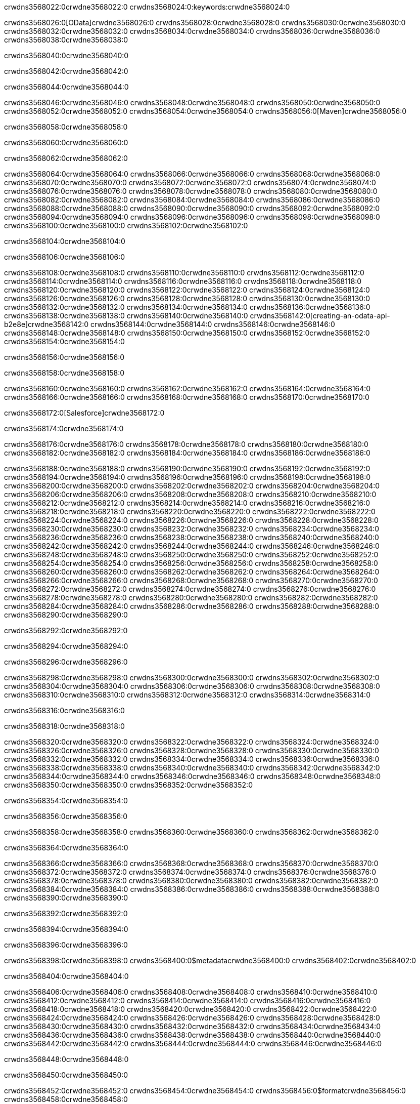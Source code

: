 crwdns3568022:0crwdne3568022:0
crwdns3568024:0:keywords:crwdne3568024:0

crwdns3568026:0[OData]crwdne3568026:0 crwdns3568028:0crwdne3568028:0 crwdns3568030:0crwdne3568030:0 crwdns3568032:0crwdne3568032:0 crwdns3568034:0crwdne3568034:0 crwdns3568036:0crwdne3568036:0 crwdns3568038:0crwdne3568038:0

crwdns3568040:0crwdne3568040:0

crwdns3568042:0crwdne3568042:0

crwdns3568044:0crwdne3568044:0

crwdns3568046:0crwdne3568046:0
crwdns3568048:0crwdne3568048:0
crwdns3568050:0crwdne3568050:0
crwdns3568052:0crwdne3568052:0
crwdns3568054:0crwdne3568054:0
crwdns3568056:0[Maven]crwdne3568056:0

crwdns3568058:0crwdne3568058:0

crwdns3568060:0crwdne3568060:0


crwdns3568062:0crwdne3568062:0

crwdns3568064:0crwdne3568064:0 crwdns3568066:0crwdne3568066:0
crwdns3568068:0crwdne3568068:0 crwdns3568070:0crwdne3568070:0
crwdns3568072:0crwdne3568072:0
crwdns3568074:0crwdne3568074:0
crwdns3568076:0crwdne3568076:0
crwdns3568078:0crwdne3568078:0 crwdns3568080:0crwdne3568080:0
crwdns3568082:0crwdne3568082:0 crwdns3568084:0crwdne3568084:0
crwdns3568086:0crwdne3568086:0 
crwdns3568088:0crwdne3568088:0
crwdns3568090:0crwdne3568090:0
crwdns3568092:0crwdne3568092:0 crwdns3568094:0crwdne3568094:0
crwdns3568096:0crwdne3568096:0 crwdns3568098:0crwdne3568098:0
crwdns3568100:0crwdne3568100:0 crwdns3568102:0crwdne3568102:0

crwdns3568104:0crwdne3568104:0

crwdns3568106:0crwdne3568106:0

crwdns3568108:0crwdne3568108:0 crwdns3568110:0crwdne3568110:0
crwdns3568112:0crwdne3568112:0
crwdns3568114:0crwdne3568114:0
crwdns3568116:0crwdne3568116:0
crwdns3568118:0crwdne3568118:0 crwdns3568120:0crwdne3568120:0
crwdns3568122:0crwdne3568122:0
crwdns3568124:0crwdne3568124:0
crwdns3568126:0crwdne3568126:0 crwdns3568128:0crwdne3568128:0
crwdns3568130:0crwdne3568130:0 crwdns3568132:0crwdne3568132:0
crwdns3568134:0crwdne3568134:0
crwdns3568136:0crwdne3568136:0 crwdns3568138:0crwdne3568138:0
crwdns3568140:0crwdne3568140:0
crwdns3568142:0[creating-an-odata-api-b2e8e]crwdne3568142:0
crwdns3568144:0crwdne3568144:0
crwdns3568146:0crwdne3568146:0 crwdns3568148:0crwdne3568148:0
crwdns3568150:0crwdne3568150:0
crwdns3568152:0crwdne3568152:0 crwdns3568154:0crwdne3568154:0

crwdns3568156:0crwdne3568156:0

crwdns3568158:0crwdne3568158:0

crwdns3568160:0crwdne3568160:0
crwdns3568162:0crwdne3568162:0
crwdns3568164:0crwdne3568164:0
crwdns3568166:0crwdne3568166:0
crwdns3568168:0crwdne3568168:0
crwdns3568170:0crwdne3568170:0

crwdns3568172:0[Salesforce]crwdne3568172:0

crwdns3568174:0crwdne3568174:0

crwdns3568176:0crwdne3568176:0 crwdns3568178:0crwdne3568178:0 crwdns3568180:0crwdne3568180:0 crwdns3568182:0crwdne3568182:0 crwdns3568184:0crwdne3568184:0 crwdns3568186:0crwdne3568186:0

crwdns3568188:0crwdne3568188:0 crwdns3568190:0crwdne3568190:0 crwdns3568192:0crwdne3568192:0
crwdns3568194:0crwdne3568194:0
crwdns3568196:0crwdne3568196:0
crwdns3568198:0crwdne3568198:0
crwdns3568200:0crwdne3568200:0 crwdns3568202:0crwdne3568202:0 crwdns3568204:0crwdne3568204:0
crwdns3568206:0crwdne3568206:0 crwdns3568208:0crwdne3568208:0
crwdns3568210:0crwdne3568210:0
crwdns3568212:0crwdne3568212:0
crwdns3568214:0crwdne3568214:0
crwdns3568216:0crwdne3568216:0 crwdns3568218:0crwdne3568218:0
crwdns3568220:0crwdne3568220:0
crwdns3568222:0crwdne3568222:0
crwdns3568224:0crwdne3568224:0
crwdns3568226:0crwdne3568226:0 crwdns3568228:0crwdne3568228:0 crwdns3568230:0crwdne3568230:0
crwdns3568232:0crwdne3568232:0
crwdns3568234:0crwdne3568234:0
crwdns3568236:0crwdne3568236:0
crwdns3568238:0crwdne3568238:0 crwdns3568240:0crwdne3568240:0
crwdns3568242:0crwdne3568242:0 crwdns3568244:0crwdne3568244:0
crwdns3568246:0crwdne3568246:0
crwdns3568248:0crwdne3568248:0
crwdns3568250:0crwdne3568250:0
crwdns3568252:0crwdne3568252:0 crwdns3568254:0crwdne3568254:0 crwdns3568256:0crwdne3568256:0
crwdns3568258:0crwdne3568258:0
crwdns3568260:0crwdne3568260:0 crwdns3568262:0crwdne3568262:0
crwdns3568264:0crwdne3568264:0
crwdns3568266:0crwdne3568266:0 crwdns3568268:0crwdne3568268:0
crwdns3568270:0crwdne3568270:0
crwdns3568272:0crwdne3568272:0
crwdns3568274:0crwdne3568274:0
crwdns3568276:0crwdne3568276:0
crwdns3568278:0crwdne3568278:0
crwdns3568280:0crwdne3568280:0
crwdns3568282:0crwdne3568282:0
crwdns3568284:0crwdne3568284:0
crwdns3568286:0crwdne3568286:0
crwdns3568288:0crwdne3568288:0 crwdns3568290:0crwdne3568290:0

crwdns3568292:0crwdne3568292:0

crwdns3568294:0crwdne3568294:0

crwdns3568296:0crwdne3568296:0

crwdns3568298:0crwdne3568298:0 crwdns3568300:0crwdne3568300:0
crwdns3568302:0crwdne3568302:0 crwdns3568304:0crwdne3568304:0
crwdns3568306:0crwdne3568306:0
crwdns3568308:0crwdne3568308:0
crwdns3568310:0crwdne3568310:0
crwdns3568312:0crwdne3568312:0
crwdns3568314:0crwdne3568314:0

crwdns3568316:0crwdne3568316:0

crwdns3568318:0crwdne3568318:0


crwdns3568320:0crwdne3568320:0
crwdns3568322:0crwdne3568322:0
crwdns3568324:0crwdne3568324:0
  crwdns3568326:0crwdne3568326:0
    crwdns3568328:0crwdne3568328:0
      crwdns3568330:0crwdne3568330:0
      crwdns3568332:0crwdne3568332:0
      crwdns3568334:0crwdne3568334:0
      crwdns3568336:0crwdne3568336:0
    crwdns3568338:0crwdne3568338:0
    crwdns3568340:0crwdne3568340:0
      crwdns3568342:0crwdne3568342:0
      crwdns3568344:0crwdne3568344:0
      crwdns3568346:0crwdne3568346:0
      crwdns3568348:0crwdne3568348:0
    crwdns3568350:0crwdne3568350:0
crwdns3568352:0crwdne3568352:0

crwdns3568354:0crwdne3568354:0

crwdns3568356:0crwdne3568356:0

crwdns3568358:0crwdne3568358:0
crwdns3568360:0crwdne3568360:0
crwdns3568362:0crwdne3568362:0

crwdns3568364:0crwdne3568364:0

crwdns3568366:0crwdne3568366:0
crwdns3568368:0crwdne3568368:0
  crwdns3568370:0crwdne3568370:0
    crwdns3568372:0crwdne3568372:0
    crwdns3568374:0crwdne3568374:0
      crwdns3568376:0crwdne3568376:0
    crwdns3568378:0crwdne3568378:0
    crwdns3568380:0crwdne3568380:0
      crwdns3568382:0crwdne3568382:0
    crwdns3568384:0crwdne3568384:0
  crwdns3568386:0crwdne3568386:0
crwdns3568388:0crwdne3568388:0
crwdns3568390:0crwdne3568390:0

crwdns3568392:0crwdne3568392:0

crwdns3568394:0crwdne3568394:0

crwdns3568396:0crwdne3568396:0

crwdns3568398:0crwdne3568398:0
crwdns3568400:0$metadatacrwdne3568400:0
crwdns3568402:0crwdne3568402:0

crwdns3568404:0crwdne3568404:0

crwdns3568406:0crwdne3568406:0
crwdns3568408:0crwdne3568408:0
crwdns3568410:0crwdne3568410:0
crwdns3568412:0crwdne3568412:0
crwdns3568414:0crwdne3568414:0
crwdns3568416:0crwdne3568416:0
crwdns3568418:0crwdne3568418:0
crwdns3568420:0crwdne3568420:0
crwdns3568422:0crwdne3568422:0
crwdns3568424:0crwdne3568424:0
crwdns3568426:0crwdne3568426:0
crwdns3568428:0crwdne3568428:0
crwdns3568430:0crwdne3568430:0
crwdns3568432:0crwdne3568432:0
crwdns3568434:0crwdne3568434:0
crwdns3568436:0crwdne3568436:0
crwdns3568438:0crwdne3568438:0
crwdns3568440:0crwdne3568440:0
crwdns3568442:0crwdne3568442:0
crwdns3568444:0crwdne3568444:0
crwdns3568446:0crwdne3568446:0

crwdns3568448:0crwdne3568448:0

crwdns3568450:0crwdne3568450:0

crwdns3568452:0crwdne3568452:0
crwdns3568454:0crwdne3568454:0
crwdns3568456:0$formatcrwdne3568456:0
crwdns3568458:0crwdne3568458:0

crwdns3568460:0crwdne3568460:0

crwdns3568462:0crwdne3568462:0
crwdns3568464:0$formatcrwdnd3568464:0$topcrwdnd3568464:0$skipcrwdne3568464:0
crwdns3568466:0crwdne3568466:0

crwdns3568468:0crwdne3568468:0

crwdns3568470:0crwdne3568470:0
crwdns3568472:0crwdne3568472:0
crwdns3568474:0crwdne3568474:0
crwdns3568476:0crwdne3568476:0
crwdns3568478:0crwdne3568478:0
crwdns3568480:0crwdne3568480:0
crwdns3568482:0crwdne3568482:0
crwdns3568484:0crwdne3568484:0
crwdns3568486:0crwdne3568486:0
crwdns3568488:0crwdne3568488:0
crwdns3568490:0crwdne3568490:0
crwdns3568492:0crwdne3568492:0
crwdns3568494:0crwdne3568494:0

crwdns3568496:0crwdne3568496:0

crwdns3568498:0crwdne3568498:0